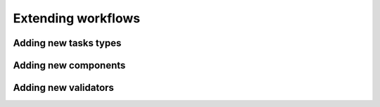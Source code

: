 Extending workflows
###################

Adding new tasks types
**********************


Adding new components
*********************


Adding new validators
*********************
